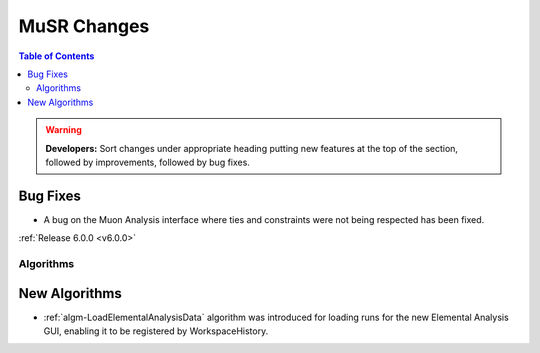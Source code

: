 ============
MuSR Changes
============

.. contents:: Table of Contents
   :local:

.. warning:: **Developers:** Sort changes under appropriate heading
    putting new features at the top of the section, followed by
    improvements, followed by bug fixes.

Bug Fixes
#########
- A bug on the Muon Analysis interface where ties and constraints were not being respected has been fixed.

:ref:`Release 6.0.0 <v6.0.0>`

Algorithms
----------

New Algorithms
##############

- :ref:`algm-LoadElementalAnalysisData` algorithm was introduced for loading runs for the new Elemental Analysis GUI, enabling it to be registered by WorkspaceHistory.